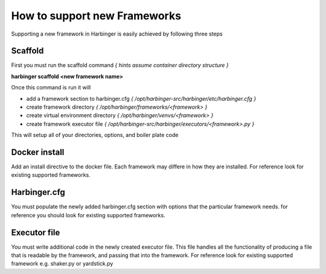 =================================================================
How to support new Frameworks
=================================================================

Supporting a new framework in Harbinger is easily achieved by following three steps

Scaffold
^^^^^^^^
First you must run the scaffold command *{ hints assume container directory structure }*

**harbinger scaffold <new framework name>**

Once this command is run it will

* add a framework section to harbinger.cfg *{ /opt/harbinger-src/harbinger/etc/harbinger.cfg }*
* create framework directory *{ /opt/harbinger/frameworks/<framework> }*
* create virtual environment directory *{ /opt/harbinger/venvs/<framework> }*
* create framework executor file *{ /opt/harbinger-src/harbinger/executors/<framework>.py }*

This will setup all of your directories, options, and boiler plate code

Docker install
^^^^^^^^^^^^^^
Add an install directive to the docker file. Each framework may differe in how they are installed. For reference look
for existing supported frameworks.

Harbinger.cfg
^^^^^^^^^^^^^
You must populate the newly added harbinger.cfg section with options that the particular framework needs. for reference
you should look for existing supported frameworks.

Executor file
^^^^^^^^^^^^^
You must write additional code in the newly created executor file. This file handles all the functionality of producing
a file that is readable by the framework, and passing that into the framework. For reference look for existing supported
framework e.g. shaker.py or yardstick.py
